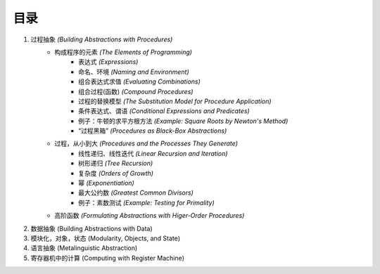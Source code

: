 目录
=====

1. 过程抽象 *(Building Abstractions with Procedures)*
    - 构成程序的元素 *(The Elements of Programming)*
        - 表达式 *(Expressions)*
        - 命名、环境 *(Naming and Environment)*
        - 组合表达式求值 *(Evaluating Combinations)*
        - 组合过程(函数) *(Compound Procedures)*
        - 过程的替换模型 *(The Substitution Model for Procedure Application)*
        - 条件表达式、谓语 *(Conditional Expressions and Predicates)*
        - 例子：牛顿的求平方根方法 *(Example: Square Roots by Newton's Method)*
        - “过程黑箱” *(Procedures as Black-Box Abstractions)*
    - 过程，从小到大 *(Procedures and the Processes They Generate)*
        - 线性递归、线性迭代 *(Linear Recursion and Iteration)*
        - 树形递归 *(Tree Recursion)*
        - 复杂度 *(Orders of Growth)*
        - 幂 *(Exponentiation)*
        - 最大公约数 *(Greatest Common Divisors)*
        - 例子：素数测试 *(Example: Testing for Primality)*
    - 高阶函数 *(Formulating Abstractions with Higer-Order Procedures)*
2. 数据抽象 (Building Abstractions with Data)
3. 模块化，对象，状态 (Modularity, Objects, and State)
4. 语言抽象 (Metalinguistic Abstraction)
5. 寄存器机中的计算 (Computing with Register Machine)
